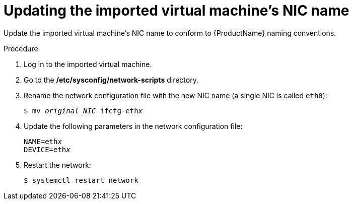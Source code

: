 // Module included in the following assemblies:
//
// * cnv/cnv_users_guide/cnv-create-vms.adoc

[id="cnv-updating-imported-vmware-vm-network-name_{context}"]
= Updating the imported virtual machine's NIC name

Update the imported virtual machine's NIC name to conform to {ProductName} naming conventions.

.Procedure

. Log in to the imported virtual machine.
. Go to the */etc/sysconfig/network-scripts* directory.
. Rename the network configuration file with the new NIC name (a single NIC is called `eth0`):
+
[options="nowrap" subs="+quotes,verbatim"]
----
$ mv _original_NIC_ ifcfg-eth__x__
----

. Update the following parameters in the network configuration file:
+
[options="nowrap" subs="+quotes,verbatim"]
----
NAME=eth__x__
DEVICE=eth__x__
----

. Restart the network:
+
[options="nowrap" subs="+quotes,verbatim"]
----
$ systemctl restart network
----

